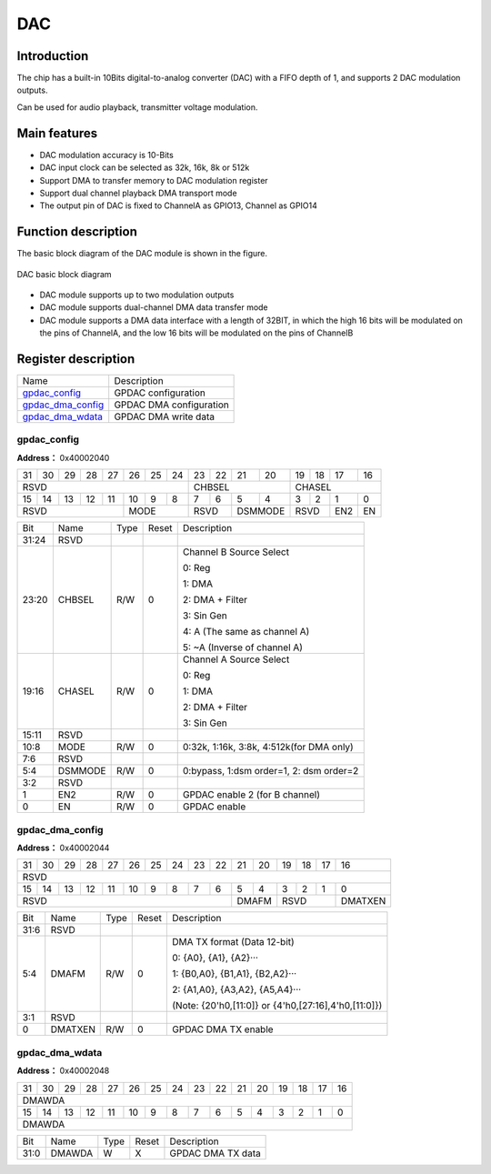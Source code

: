 ==========
DAC
==========

Introduction
===============
The chip has a built-in 10Bits digital-to-analog converter (DAC) with a FIFO depth of 1, and supports 2 DAC modulation outputs.

Can be used for audio playback, transmitter voltage modulation.

Main features
=================
- DAC modulation accuracy is 10-Bits
- DAC input clock can be selected as 32k, 16k, 8k or 512k
- Support DMA to transfer memory to DAC modulation register
- Support dual channel playback DMA transport mode
- The output pin of DAC is fixed to ChannelA as GPIO13, Channel as GPIO14

Function description
========================
The basic block diagram of the DAC module is shown in the figure.

.. figure:: ../../picture/gpdac.png
   :align: center

   DAC basic block diagram

- DAC module supports up to two modulation outputs
- DAC module supports dual-channel DMA data transfer mode
- DAC module supports a DMA data interface with a length of 32BIT, in which the high 16 bits will be modulated on the pins of ChannelA, and the low 16 bits will be modulated on the pins of ChannelB

Register description
==========================

+---------------------+-------------------------+
| Name                | Description             |
+---------------------+-------------------------+
| `gpdac_config`_     | GPDAC configuration     |
+---------------------+-------------------------+
| `gpdac_dma_config`_ | GPDAC DMA configuration |
+---------------------+-------------------------+
| `gpdac_dma_wdata`_  | GPDAC DMA write data    |
+---------------------+-------------------------+

gpdac_config
--------------
 
**Address：**  0x40002040
 

+-----------+-----------+-----------+-----------+-----------+-----------+-----------+-----------+-----------+-----------+-----------+-----------+-----------+-----------+-----------+-----------+ 
| 31        | 30        | 29        | 28        | 27        | 26        | 25        | 24        | 23        | 22        | 21        | 20        | 19        | 18        | 17        | 16        | 
+-----------+-----------+-----------+-----------+-----------+-----------+-----------+-----------+-----------+-----------+-----------+-----------+-----------+-----------+-----------+-----------+ 
| RSVD                                                                                          | CHBSEL                                        | CHASEL                                        |
+-----------+-----------+-----------+-----------+-----------+-----------+-----------+-----------+-----------+-----------+-----------+-----------+-----------+-----------+-----------+-----------+ 
| 15        | 14        | 13        | 12        | 11        | 10        | 9         | 8         | 7         | 6         | 5         | 4         | 3         | 2         | 1         | 0         |
+-----------+-----------+-----------+-----------+-----------+-----------+-----------+-----------+-----------+-----------+-----------+-----------+-----------+-----------+-----------+-----------+ 
| RSVD                                                      | MODE                              | RSVD                  | DSMMODE               | RSVD                  | EN2       | EN        |
+-----------+-----------+-----------+-----------+-----------+-----------+-----------+-----------+-----------+-----------+-----------+-----------+-----------+-----------+-----------+-----------+ 

+----------+----------+--------+-------------+----------------------------------------------------------------------------------------------------------------------------+
| Bit      | Name     |Type    | Reset       | Description                                                                                                                |
+----------+----------+--------+-------------+----------------------------------------------------------------------------------------------------------------------------+
| 31:24    | RSVD     |        |             |                                                                                                                            |
+----------+----------+--------+-------------+----------------------------------------------------------------------------------------------------------------------------+
| 23:20    | CHBSEL   | R/W    | 0           | Channel B Source Select                                                                                                    |
+          +          +        +             +                                                                                                                            +
|          |          |        |             | 0: Reg                                                                                                                     |
+          +          +        +             +                                                                                                                            +
|          |          |        |             | 1: DMA                                                                                                                     |
+          +          +        +             +                                                                                                                            +
|          |          |        |             | 2: DMA + Filter                                                                                                            |
+          +          +        +             +                                                                                                                            +
|          |          |        |             | 3: Sin Gen                                                                                                                 |
+          +          +        +             +                                                                                                                            +
|          |          |        |             | 4: A (The same as channel A)                                                                                               |
+          +          +        +             +                                                                                                                            +
|          |          |        |             | 5: ~A (Inverse of channel A)                                                                                               |
+----------+----------+--------+-------------+----------------------------------------------------------------------------------------------------------------------------+
| 19:16    | CHASEL   | R/W    | 0           | Channel A Source Select                                                                                                    |
+          +          +        +             +                                                                                                                            +
|          |          |        |             | 0: Reg                                                                                                                     |
+          +          +        +             +                                                                                                                            +
|          |          |        |             | 1: DMA                                                                                                                     |
+          +          +        +             +                                                                                                                            +
|          |          |        |             | 2: DMA + Filter                                                                                                            |
+          +          +        +             +                                                                                                                            +
|          |          |        |             | 3: Sin Gen                                                                                                                 |
+----------+----------+--------+-------------+----------------------------------------------------------------------------------------------------------------------------+
| 15:11    | RSVD     |        |             |                                                                                                                            |
+----------+----------+--------+-------------+----------------------------------------------------------------------------------------------------------------------------+
| 10:8     | MODE     | R/W    | 0           | 0:32k, 1:16k, 3:8k,  4:512k(for DMA only)                                                                                  |
+----------+----------+--------+-------------+----------------------------------------------------------------------------------------------------------------------------+
| 7:6      | RSVD     |        |             |                                                                                                                            |
+----------+----------+--------+-------------+----------------------------------------------------------------------------------------------------------------------------+
| 5:4      | DSMMODE  | R/W    | 0           | 0:bypass, 1:dsm order=1, 2: dsm order=2                                                                                    |
+----------+----------+--------+-------------+----------------------------------------------------------------------------------------------------------------------------+
| 3:2      | RSVD     |        |             |                                                                                                                            |
+----------+----------+--------+-------------+----------------------------------------------------------------------------------------------------------------------------+
| 1        | EN2      | R/W    | 0           | GPDAC enable 2 (for B channel)                                                                                             |
+----------+----------+--------+-------------+----------------------------------------------------------------------------------------------------------------------------+
| 0        | EN       | R/W    | 0           | GPDAC enable                                                                                                               |
+----------+----------+--------+-------------+----------------------------------------------------------------------------------------------------------------------------+

gpdac_dma_config
------------------
 
**Address：**  0x40002044
 

+-----------+-----------+-----------+-----------+-----------+-----------+-----------+-----------+-----------+-----------+-----------+-----------+-----------+-----------+-----------+-----------+ 
| 31        | 30        | 29        | 28        | 27        | 26        | 25        | 24        | 23        | 22        | 21        | 20        | 19        | 18        | 17        | 16        | 
+-----------+-----------+-----------+-----------+-----------+-----------+-----------+-----------+-----------+-----------+-----------+-----------+-----------+-----------+-----------+-----------+ 
| RSVD                                                                                                                                                                                          |
+-----------+-----------+-----------+-----------+-----------+-----------+-----------+-----------+-----------+-----------+-----------+-----------+-----------+-----------+-----------+-----------+ 
| 15        | 14        | 13        | 12        | 11        | 10        | 9         | 8         | 7         | 6         | 5         | 4         | 3         | 2         | 1         | 0         |
+-----------+-----------+-----------+-----------+-----------+-----------+-----------+-----------+-----------+-----------+-----------+-----------+-----------+-----------+-----------+-----------+ 
| RSVD                                                                                                                  | DMAFM                 | RSVD                              | DMATXEN   |
+-----------+-----------+-----------+-----------+-----------+-----------+-----------+-----------+-----------+-----------+-----------+-----------+-----------+-----------+-----------+-----------+ 

+----------+----------+--------+-------------+-------------------------------------------------------------------------------------------------------------------------------------------------------------------+
| Bit      | Name     |Type    | Reset       | Description                                                                                                                                                       |
+----------+----------+--------+-------------+-------------------------------------------------------------------------------------------------------------------------------------------------------------------+
| 31:6     | RSVD     |        |             |                                                                                                                                                                   |
+----------+----------+--------+-------------+-------------------------------------------------------------------------------------------------------------------------------------------------------------------+
| 5:4      | DMAFM    | R/W    | 0           | DMA TX format (Data 12-bit)                                                                                                                                       |
+          +          +        +             +                                                                                                                                                                   +
|          |          |        |             | 0: {A0}, {A1}, {A2}···                                                                                                                                            |
+          +          +        +             +                                                                                                                                                                   +
|          |          |        |             | 1: {B0,A0}, {B1,A1}, {B2,A2}···                                                                                                                                   |
+          +          +        +             +                                                                                                                                                                   +
|          |          |        |             | 2: {A1,A0}, {A3,A2}, {A5,A4}···                                                                                                                                   |
+          +          +        +             +                                                                                                                                                                   +
|          |          |        |             | (Note: {20'h0,[11:0]} or {4'h0,[27:16],4'h0,[11:0]})                                                                                                              |
+----------+----------+--------+-------------+-------------------------------------------------------------------------------------------------------------------------------------------------------------------+
| 3:1      | RSVD     |        |             |                                                                                                                                                                   |
+----------+----------+--------+-------------+-------------------------------------------------------------------------------------------------------------------------------------------------------------------+
| 0        | DMATXEN  | R/W    | 0           | GPDAC DMA TX enable                                                                                                                                               |
+----------+----------+--------+-------------+-------------------------------------------------------------------------------------------------------------------------------------------------------------------+

gpdac_dma_wdata
-----------------
 
**Address：**  0x40002048
 

+-----------+-----------+-----------+-----------+-----------+-----------+-----------+-----------+-----------+-----------+-----------+-----------+-----------+-----------+-----------+-----------+ 
| 31        | 30        | 29        | 28        | 27        | 26        | 25        | 24        | 23        | 22        | 21        | 20        | 19        | 18        | 17        | 16        | 
+-----------+-----------+-----------+-----------+-----------+-----------+-----------+-----------+-----------+-----------+-----------+-----------+-----------+-----------+-----------+-----------+ 
| DMAWDA                                                                                                                                                                                        |
+-----------+-----------+-----------+-----------+-----------+-----------+-----------+-----------+-----------+-----------+-----------+-----------+-----------+-----------+-----------+-----------+ 
| 15        | 14        | 13        | 12        | 11        | 10        | 9         | 8         | 7         | 6         | 5         | 4         | 3         | 2         | 1         | 0         |
+-----------+-----------+-----------+-----------+-----------+-----------+-----------+-----------+-----------+-----------+-----------+-----------+-----------+-----------+-----------+-----------+ 
| DMAWDA                                                                                                                                                                                        |
+-----------+-----------+-----------+-----------+-----------+-----------+-----------+-----------+-----------+-----------+-----------+-----------+-----------+-----------+-----------+-----------+ 

+----------+----------+--------+-------------+-------------------+
| Bit      | Name     |Type    | Reset       | Description       |
+----------+----------+--------+-------------+-------------------+
| 31:0     | DMAWDA   | W      | X           | GPDAC DMA TX data |
+----------+----------+--------+-------------+-------------------+

